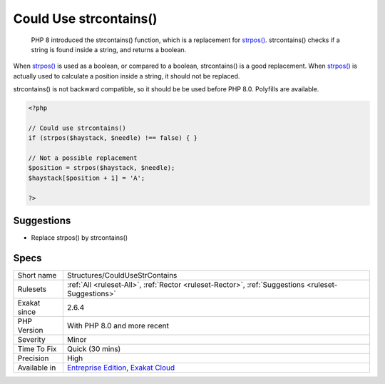 .. _structures-couldusestrcontains:

.. _could-use-strcontains():

Could Use strcontains()
+++++++++++++++++++++++

  PHP 8 introduced the strcontains() function, which is a replacement for `strpos() <https://www.php.net/strpos>`_. strcontains() checks if a string is found inside a string, and returns a boolean. 

When `strpos() <https://www.php.net/strpos>`_ is used as a boolean, or compared to a boolean, strcontains() is a good replacement. When `strpos() <https://www.php.net/strpos>`_ is actually used to calculate a position inside a string, it should not be replaced.

strcontains() is not backward compatible, so it should be be used before PHP 8.0. Polyfills are available.

.. code-block:: php
   
   <?php
   
   // Could use strcontains()
   if (strpos($haystack, $needle) !== false) { }
   
   // Not a possible replacement 
   $position = strpos($haystack, $needle); 
   $haystack[$position + 1] = 'A'; 
   
   ?>

Suggestions
___________

* Replace strpos() by strcontains()




Specs
_____

+--------------+-------------------------------------------------------------------------------------------------------------------------+
| Short name   | Structures/CouldUseStrContains                                                                                          |
+--------------+-------------------------------------------------------------------------------------------------------------------------+
| Rulesets     | :ref:`All <ruleset-All>`, :ref:`Rector <ruleset-Rector>`, :ref:`Suggestions <ruleset-Suggestions>`                      |
+--------------+-------------------------------------------------------------------------------------------------------------------------+
| Exakat since | 2.6.4                                                                                                                   |
+--------------+-------------------------------------------------------------------------------------------------------------------------+
| PHP Version  | With PHP 8.0 and more recent                                                                                            |
+--------------+-------------------------------------------------------------------------------------------------------------------------+
| Severity     | Minor                                                                                                                   |
+--------------+-------------------------------------------------------------------------------------------------------------------------+
| Time To Fix  | Quick (30 mins)                                                                                                         |
+--------------+-------------------------------------------------------------------------------------------------------------------------+
| Precision    | High                                                                                                                    |
+--------------+-------------------------------------------------------------------------------------------------------------------------+
| Available in | `Entreprise Edition <https://www.exakat.io/entreprise-edition>`_, `Exakat Cloud <https://www.exakat.io/exakat-cloud/>`_ |
+--------------+-------------------------------------------------------------------------------------------------------------------------+


